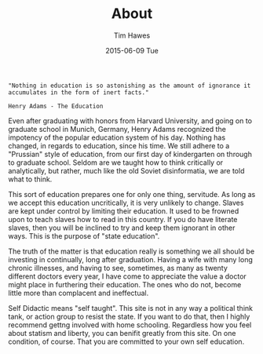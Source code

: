 #+TITLE:       About
#+AUTHOR:      Tim Hawes
#+EMAIL:       tim@selfdidactic.com
#+DATE:        2015-06-09 Tue
#+CATEGORY: Education
#+TAGS: Henry Adams
#+TAGS: Education
#+begin_src
"Nothing in education is so astonishing as the amount of ignorance it
accumulates in the form of inert facts."

Henry Adams - The Education
#+end_src


Even after graduating with honors from Harvard University, and going on to
graduate school in Munich, Germany, Henry Adams recognized the impotency of the
popular education system of his day. Nothing has changed, in regards to
education, since his time. We still adhere to a "Prussian" style of education,
from our first day of kindergarten on through to graduate school. Seldom are we
taught how to think critically or analytically, but rather, much like the old
Soviet disinformatia, we are told what to think.

This sort of education prepares one for only one thing, servitude. As long as we
accept this education uncritically, it is very unlikely to change. Slaves are
kept under control by limiting their education. It used to be frowned upon to
teach slaves how to read in this country. If you do have literate slaves, then
you will be inclined to try and keep them ignorant in other ways. This is the
purpose of "state education".

The truth of the matter is that education really is something we all should be
investing in continually, long after graduation. Having a wife with many long
chronic illnesses, and having to see, sometimes, as many as twenty different
doctors every year, I have come to appreciate the value a doctor might place in
furthering their education. The ones who do not, become little more than
complacent and ineffectual.

Self Didactic means "self taught". This site is not in any way a political think
tank, or action group to resist the state. If you want to do that, then I highly
recommend gettng involved with home schooling. Regardless how you feel about
statism and liberty, you can benifit greatly from this site. On one condition,
of course. That you are committed to your own self education.

